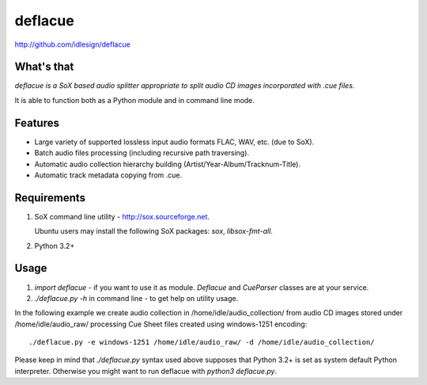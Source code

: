 deflacue
========
http://github.com/idlesign/deflacue

.. image:: https://pypip.in/d/deflacue/badge.png
        :target: https://crate.io/packages/deflacue


What's that
-----------

*deflacue is a SoX based audio splitter appropriate to split audio CD images incorporated with .cue files.*

It is able to function both as a Python module and in command line mode.


Features
--------

- Large variety of supported lossless input audio formats FLAC, WAV, etc. (due to SoX).
- Batch audio files processing (including recursive path traversing).
- Automatic audio collection hierarchy building (Artist/Year-Album/Tracknum-Title).
- Automatic track metadata copying from .cue.


Requirements
------------

1. SoX command line utility - http://sox.sourceforge.net.

   Ubuntu users may install the following SoX packages: `sox`, `libsox-fmt-all`.

2. Python 3.2+


Usage
-----

1. `import deflacue` - if you want to use it as module. *Deflacue* and *CueParser* classes are at your service.
2. `./deflacue.py -h` in command line - to get help on utility usage.

In the following example we create audio collection in /home/idle/audio_collection/ from audio CD images
stored under /home/idle/audio_raw/ processing Cue Sheet files created using windows-1251 encoding::

    ./deflacue.py -e windows-1251 /home/idle/audio_raw/ -d /home/idle/audio_collection/


Please keep in mind that `./deflacue.py` syntax used above supposes that Python 3.2+ is set as system default
Python interpreter. Otherwise you might want to run deflacue with `python3 deflacue.py`.
